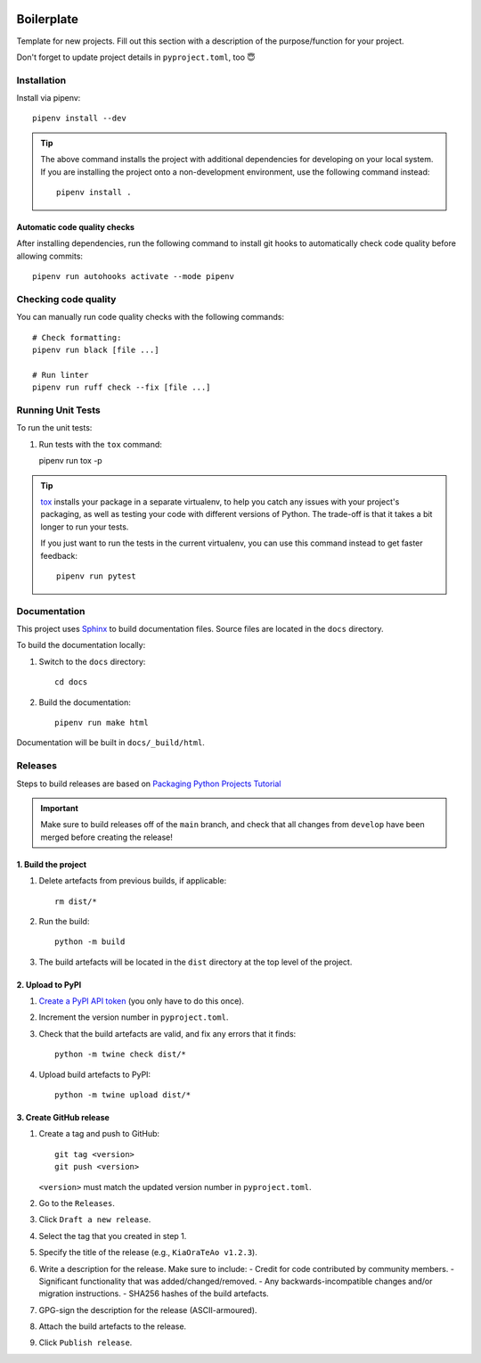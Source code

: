 .. image:: https://github.com/phx-nz/boilerplate/actions/workflows/build.yml/badge.svg
   :target: https://github.com/phx-nz/boilerplate/actions/workflows/build.yml

Boilerplate
===========
Template for new projects.  Fill out this section with a description of the
purpose/function for your project.

Don't forget to update project details in ``pyproject.toml``, too 😇

Installation
------------
Install via pipenv::

   pipenv install --dev


.. tip::

   The above command installs the project with additional dependencies for
   developing on your local system.  If you are installing the project onto a
   non-development environment, use the following command instead::

      pipenv install .

Automatic code quality checks
~~~~~~~~~~~~~~~~~~~~~~~~~~~~~
After installing dependencies, run the following command to install git hooks
to automatically check code quality before allowing commits::

   pipenv run autohooks activate --mode pipenv

Checking code quality
---------------------
You can manually run code quality checks with the following commands::

   # Check formatting:
   pipenv run black [file ...]

   # Run linter
   pipenv run ruff check --fix [file ...]

Running Unit Tests
------------------
To run the unit tests:

#. Run tests with the ``tox`` command::

   pipenv run tox -p

.. tip::

   `tox`_ installs your package in a separate virtualenv, to help you catch any
   issues with your project's packaging, as well as testing your code with
   different versions of Python.  The trade-off is that it takes a bit longer to
   run your tests.

   If you just want to run the tests in the current virtualenv, you can use this
   command instead to get faster feedback::

      pipenv run pytest

Documentation
-------------
This project uses `Sphinx`_ to build documentation files.  Source files are
located in the ``docs`` directory.

To build the documentation locally:

#. Switch to the ``docs`` directory::

      cd docs

#. Build the documentation::

      pipenv run make html

Documentation will be built in ``docs/_build/html``.

Releases
--------
Steps to build releases are based on `Packaging Python Projects Tutorial`_

.. important::

   Make sure to build releases off of the ``main`` branch, and check that all
   changes from ``develop`` have been merged before creating the release!

1. Build the project
~~~~~~~~~~~~~~~~~~~~
#. Delete artefacts from previous builds, if applicable::

    rm dist/*

#. Run the build::

    python -m build

#. The build artefacts will be located in the ``dist`` directory at the top
   level of the project.

2. Upload to PyPI
~~~~~~~~~~~~~~~~~
#. `Create a PyPI API token`_ (you only have to do this once).
#. Increment the version number in ``pyproject.toml``.
#. Check that the build artefacts are valid, and fix any errors that it finds::

    python -m twine check dist/*

#. Upload build artefacts to PyPI::

    python -m twine upload dist/*


3. Create GitHub release
~~~~~~~~~~~~~~~~~~~~~~~~
#. Create a tag and push to GitHub::

    git tag <version>
    git push <version>

   ``<version>`` must match the updated version number in ``pyproject.toml``.

#. Go to the ``Releases``.
#. Click ``Draft a new release``.
#. Select the tag that you created in step 1.
#. Specify the title of the release (e.g., ``KiaOraTeAo v1.2.3``).
#. Write a description for the release.  Make sure to include:
   - Credit for code contributed by community members.
   - Significant functionality that was added/changed/removed.
   - Any backwards-incompatible changes and/or migration instructions.
   - SHA256 hashes of the build artefacts.
#. GPG-sign the description for the release (ASCII-armoured).
#. Attach the build artefacts to the release.
#. Click ``Publish release``.

.. _Create a PyPI API token: https://pypi.org/manage/account/token
.. _Packaging Python Projects Tutorial: https://packaging.python.org/en/latest/tutorials/packaging-projects
.. _Sphinx: https://www.sphinx-doc.org
.. _tox: https://tox.readthedocs.io
